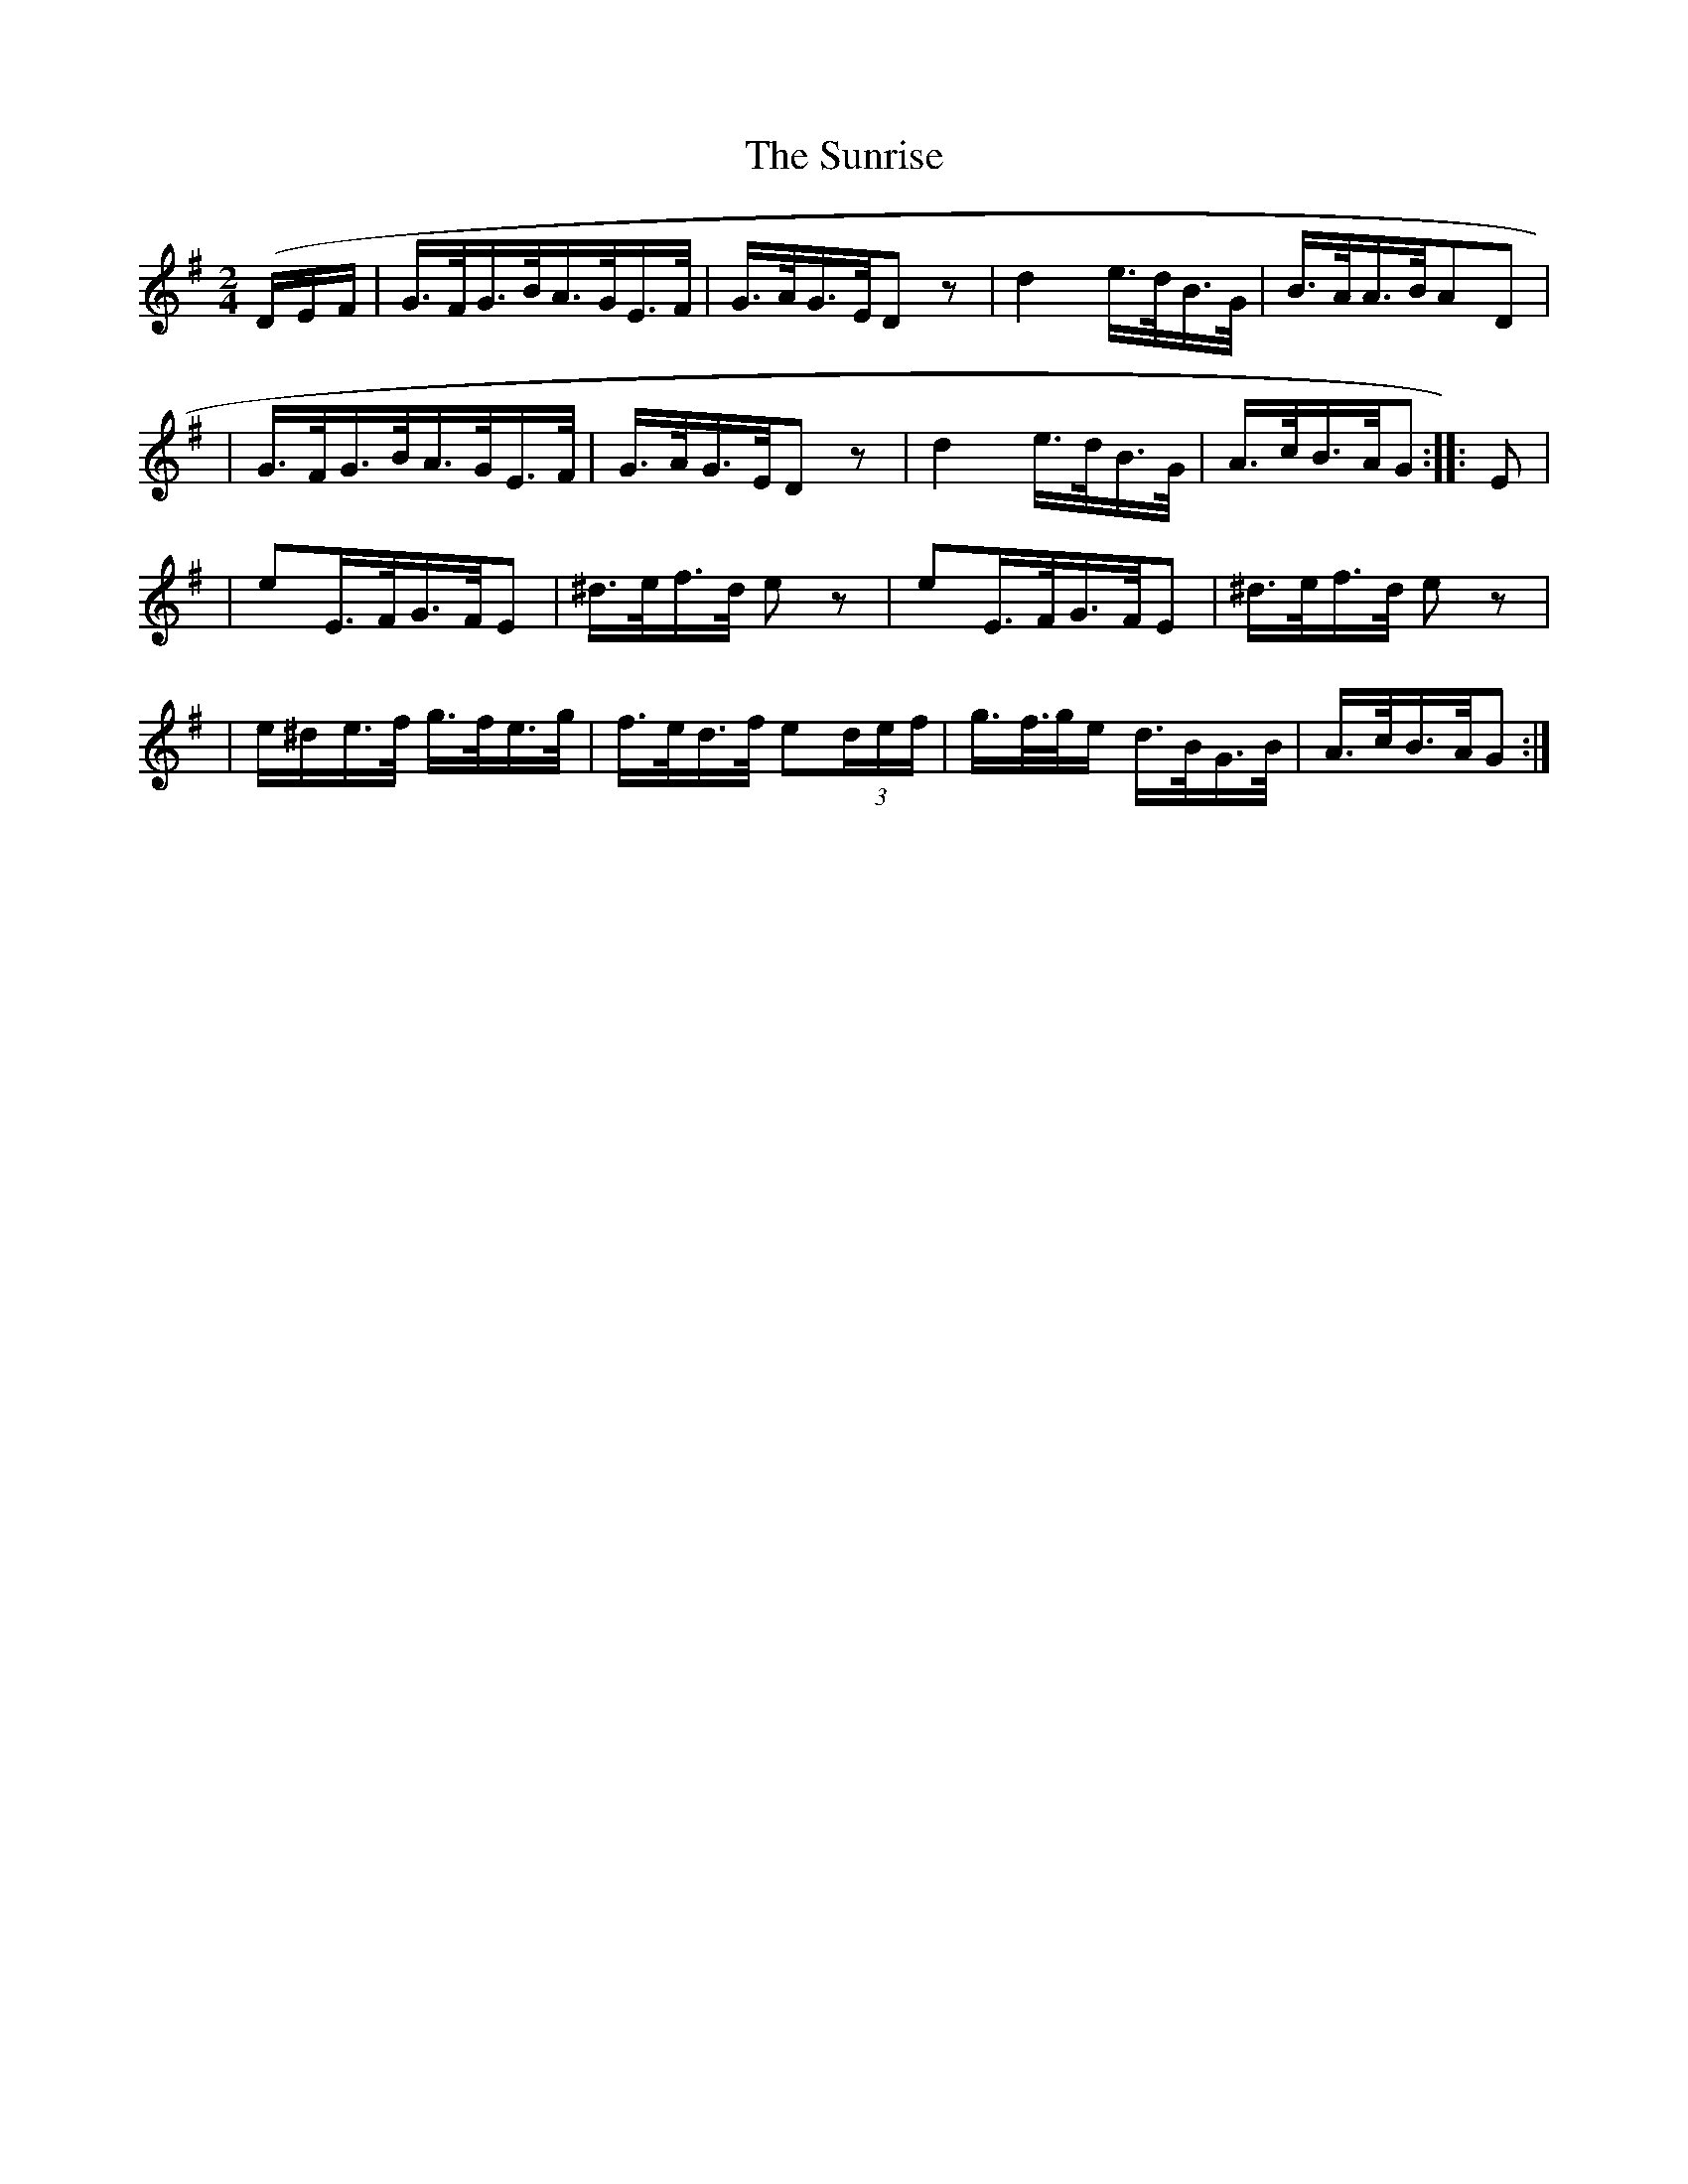 X:1802
T:The Sunrise
M:2/4
L:1/16
B:O'Neill's 1684
N:collected by F.O'Neill
K:G
(DEF \
| G>FG>BA>GE>F | G>AG>ED2z2 | d4- e>dB>G | B>AA>BA2D2 |
| G>FG>BA>GE>F | G>AG>ED2z2 | d4-e>dB>G | A>cB>AG2 :: E2 |
| e2E>FG>FE2 | ^d>ef>d e2z2 | e2E>FG>FE2 | ^d>ef>d e2z2 |
| e^de>f g>fe>g | f>ed>f e2(3def | g>f>ge d>BG>B | A>cB>AG2 :|
